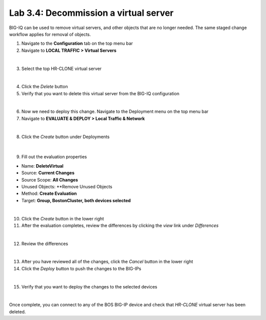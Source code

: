 Lab 3.4: Decommission a virtual server
--------------------------------------

BIG-IQ can be used to remove virtual servers, and other objects that are no longer needed. The same staged change workflow applies for removal of objects.

1. Navigate to the **Configuration** tab on the top menu bar

2. Navigate to **LOCAL TRAFFIC > Virtual Servers**

.. image:: ../pictures/module3/img_module3_lab4_1.png
  :align: center
  :scale: 50%

|

3. Select the top HR-CLONE virtual server

.. image:: ../pictures/module3/img_module3_lab4_2.png
  :align: center
  :scale: 50%

|

4. Click the *Delete* button

5. Verify that you want to delete this virtual server from the BIG-IQ configuration

.. image:: ../pictures/module3/img_module3_lab4_3.png
  :align: center
  :scale: 50%

|

6. Now we need to deploy this change. Navigate to the Deployment menu on the top menu bar

7. Navigate to **EVALUATE & DEPLOY > Local Traffic & Network**

.. image:: ../pictures/module3/img_module3_lab4_4.png
  :align: center
  :scale: 50%

|

8. Click the *Create* button under Deployments

  .. image:: ../pictures/module3/img_module3_lab4_5.png
    :align: center
    :scale: 50%

|

9. Fill out the evaluation properties

- Name: **DeleteVirtual**
- Source: **Current Changes**
- Source Scope: **All Changes**
- Unused Objects: **Remove Unused Objects
- Method: **Create Evaluation**
- Target: **Group, BostonCluster, both devices selected**

.. image:: ../pictures/module3/img_module3_lab4_6.png
  :align: center
  :scale: 50%

|

10. Click the *Create* button in the lower right

11. After the evaluation completes, review the differences by clicking the *view* link under *Differences*

.. image:: ../pictures/module3/img_module3_lab4_7.png
  :align: center
  :scale: 50%

|

12. Review the differences

.. image:: ../pictures/module3/img_module3_lab4_8.png
  :align: center
  :scale: 50%

|

13. After you have reviewed all of the changes, click the *Cancel* button in the lower right

14. Click the *Deploy* button to push the changes to the BIG-IPs

.. image:: ../pictures/module3/img_module3_lab4_9.png
  :align: center
  :scale: 50%

|

15. Verify that you want to deploy the changes to the selected devices

.. image:: ../pictures/module3/img_module3_lab4_10.png
  :align: center
  :scale: 50%

|

Once complete, you can connect to any of the BOS BIG-IP device and check that *HR-CLONE* virtual server has been deleted.
